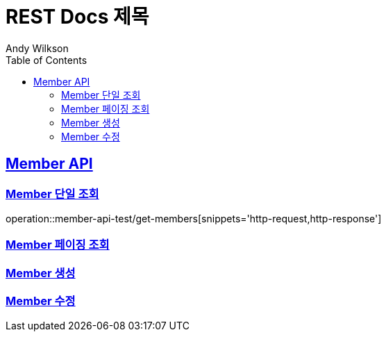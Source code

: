 # REST Docs 제목
Andy Wilkson;
:doctype: book
:icons: font
:source-highlighter: highlightjs
:toc: left
:toclevels: 2
:sectlinks:

[[Memeber-API]]
== Member API

[[Memeber-단일-조회]]
=== Member 단일 조회
operation::member-api-test/get-members[snippets='http-request,http-response']

[[Memeber-페이징-조회]]
=== Member 페이징 조회
[[Memeber-생성]]
=== Member 생성
[[Memeber-수정]]
=== Member 수정